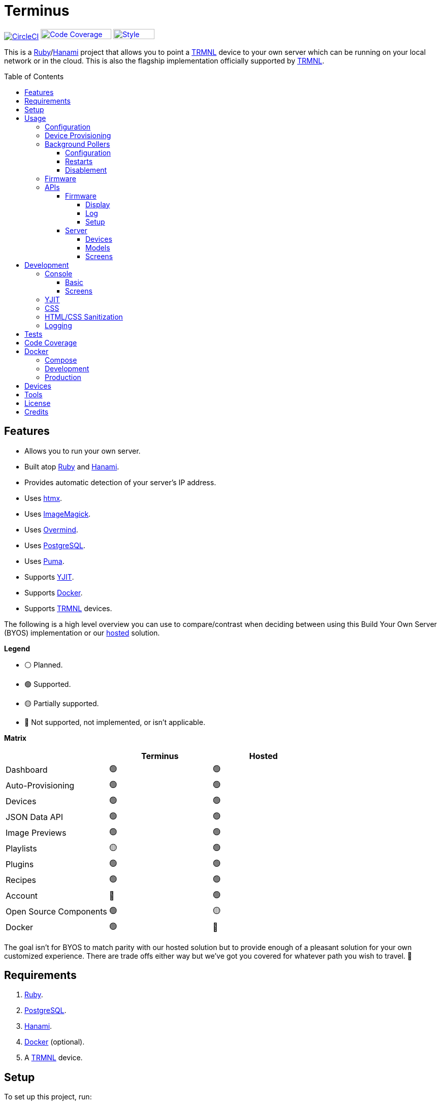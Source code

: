 :toc: macro
:toclevels: 5
:figure-caption!:

:cogger_link: link:https://alchemists.io/projects/cogger[Cogger]
:docker_compose_link: link:https://docs.docker.com/compose[Docker Compose]
:docker_link: link:https://www.docker.com[Docker]
:hanami_link: link:https://hanamirb.org[Hanami]
:htmx_link: link:https://htmx.org[htmx]
:image_magick_geometry_link: link:https://www.imagemagick.org/script/command-line-processing.php#geometry[ImageMagick Geometry]
:imagemagick_link: link:https://imagemagick.org[ImageMagick]
:overmind_link: link:https://github.com/DarthSim/overmind[Overmind]
:petail_link: link:https://alchemists.io/projects/petail[Petail]
:postgres_link: link:https://www.postgresql.org[PostgreSQL]
:puma_link: link:https://puma.io[Puma]
:rack_attack_link: link:https://github.com/rack/rack-attack[Rack Attack]
:ruby_link: link:https://www.ruby-lang.org[Ruby]
:trmnl_firmware_link: link:https://github.com/usetrmnl/trmnl-firmware[TRMNL Firmware]
:trmnl_link: link:https://usetrmnl.com[TRMNL]
:yjit_link: link:https://github.com/ruby/ruby/blob/master/doc/yjit/yjit.md[YJIT]

= Terminus

image:https://dl.circleci.com/status-badge/img/gh/usetrmnl/byos_hanami/tree/main.svg?style=svg[CircleCI, link=https://dl.circleci.com/status-badge/redirect/gh/usetrmnl/byos_hanami/tree/main]
image:https://alchemists.io/images/projects/caliber/coverage.svg[Code Coverage, link=https://dl.circleci.com/status-badge/redirect/gh/usetrmnl/byos_hanami/tree/main, width=139.1, height=20]
image:https://alchemists.io/images/badges/style.svg[Style, link=https://alchemists.io/projects/caliber, width=81, height=20]

This is a {ruby_link}/{hanami_link} project that allows you to point a {trmnl_link} device to your own server which can be running on your local network or in the cloud. This is also the flagship implementation officially supported by {trmnl_link}.

toc::[]

== Features

* Allows you to run your own server.
* Built atop {ruby_link} and {hanami_link}.
* Provides automatic detection of your server's IP address.
* Uses {htmx_link}.
* Uses {imagemagick_link}.
* Uses {overmind_link}.
* Uses {postgres_link}.
* Uses {puma_link}.
* Supports {yjit_link}.
* Supports {docker_link}.
* Supports {trmnl_link} devices.

The following is a high level overview you can use to compare/contrast when deciding between using this Build Your Own Server (BYOS) implementation or our link:https://usetrmnl.com[hosted] solution.

*Legend*

* ⚪️ Planned.
* 🟢 Supported.
* 🟡 Partially supported.
* 🔴 Not supported, not implemented, or isn't applicable.

*Matrix*

[options="header"]
|===
|                                   | Terminus | Hosted
| Dashboard                         | 🟢       | 🟢
| Auto-Provisioning                 | 🟢       | 🟢
| Devices                           | 🟢       | 🟢
| JSON Data API                     | 🟢       | 🟢
| Image Previews                    | 🟢       | 🟢
| Playlists                         | 🟡       | 🟢
| Plugins                           | 🟢       | 🟢
| Recipes                           | 🟢       | 🟢
| Account                           | 🔴       | 🟢
| Open Source Components            | 🟢       | 🟡
| Docker                            | 🟢       | 🔴
|===

The goal isn't for BYOS to match parity with our hosted solution but to provide enough of a pleasant solution for your own customized experience. There are trade offs either way but we've got you covered for whatever path you wish to travel. 🎉

== Requirements

. {ruby_link}.
. {postgres_link}.
. {hanami_link}.
. {docker_link} (optional).
. A {trmnl_link} device.

== Setup

To set up this project, run:

[source,bash]
----
git clone https://github.com/usetrmnl/byos_hanami terminus
cd terminus
bin/setup
----

💡 The setup script is idempotent so you can run it multiple times without harm. To rebuild a file managed by the setup script, delete the desired file and rerun setup to recreate.

== Usage

To launch the server, run:

[source,bash]
----
# Development
overmind start --port-step 10 --procfile Procfile.dev --can-die assets,migrate

# Production
overmind start --port-step 10 --can-die assets,migrate
----

To view the app, use either of the following:

* *Secure*: https://localhost:2443
* *Insecure*: http://localhost:2300

=== Configuration

There are a few environment variables you can use to customize behavior:

* `API_URI`: Used for connecting your device to this server or via xref:_docker[Docker]. Defaults to the wired IP address and port of the server you are running Terminus on. This also assumes you are connecting your device directly to the same server Terminus is running on. If this is not the case and you are using a reverse proxy, DNS, or any service/layer between your device and Terminus then you need to update this value to be your host. For example, if your host is `http://demo.io` then this value must be `http://demo.io`. This includes updating your device, via the TRMNL captive Wifi portal, to be using `http://demo.io` as your custom host too. How you configure `http://demo.io` to resolve to the server you are running Terminus on is up to you. All your device (and this value) cares about is what the external host (or IP and port) is for the device to make API requests too (they must be identical).
* `DATABASE_URL`: Necessary to connect to your {postgres_link} database. Can be customized by changing the value in the `.env.development` or `.env.test` file created when you ran `bin/setup`.
* `HANAMI_PORT`: The default port when running the app locally or via xref:_docker[Docker]. When using Docker, this is used for the internal and external port mapping.
* `PREVIEWS_ROOT`: The root location for all device screen preview images when designing new screens. Default: `public/assets/previews`.
* `RACK_ATTACK_ALLOWED_SUBNETS`: Defines the {rack_attack_link} subnets that are allowed to connect to this server which helps when adding DNS, a reverse proxy, or a VPN, etc. between your device and this application so you can use this environment variable to add more subnets as desired. This takes a single subnet/IP or an array -- with no spaces -- of subnets/IPs as values. Example: "111.111.111.111,150.120.0.0/16". Alternatively, you can disable Rack Attack altogether by removing the `config.middleware.use Rack::Attack` line from `config/app.rb` or customize Rack Attack via the `config/initializers/rack_attack.rb` file. Any of these approaches will allow you to get your service layer properly configured so your device can talk to this server. By default, the following subnets are allowed: `10.0.0.0/8`, `172.16.0.0/12`, `192.168.0.0/16`, `127.0.0.1`, and `::1`.
* `SCREENS_ROOT`: The root location for all device screens (images). Default: `public/assets/screens`.
* `PG_DATABASE`: Defines your database name. Used by xref:_docker[Docker] only. Default: `terminus`.
* `PG_PASSWORD`: Defines your database password. Used by xref:_docker[Docker] only. Default: (auto-generated for you during setup).
* `PG_PORT`: Defines your database port. Used by xref:_docker[Docker] only. Default: `5432`.
* `PG_USER`: Defines your database user. Used by xref:_docker[Docker] only. Default: `terminus`.

=== Device Provisioning

There are a couple of ways you can provision a device with this server.

The first is automatic which happens immediately after you have successfully used the WiFi captive portal on your mobile phone to connect your TRMNL device to your local network where this server is running. You can also delete your device, via the UI, and it'll be reconfigured for you automatically when the device next makes a xref:_display[Display API] request.


The second way is to manually add your device via the UI. At a minimum, you only need to know your device's MAC Address when entering your device information within the UI.

=== Background Pollers

There are two background pollers that cache data from the remote link:https://usetrmnl.com[Core] server for improved performance:

* *Firmware* (`bin/pollers/firmware`): Downloads the latest firmware for updating your local devices. By default, this checks for updates every six hours.
* *Screen* (`bin/pollers/screen`): Downloads device screens for any device you have set up to proxy to the Core server. You only need to toggle _proxy_ support for any/all devices you want to pull from Core. This allows you to leverage any/all recipes/plugins you have configured via your remote account. By default, this checks for updates every five minutes.

==== Configuration

All pollers can be configured to use different polling intervals by supplying the desired seconds in which to poll. You can do this by modifying each script. Example:

[source,ruby]
----
# bin/pollers/firmware
poller.call seconds: 60

# bin/pollers/screen
poller.call seconds: 30
----

Each automatically run in the background as separate processes in both the `Procfile` and `Procfile.dev` files. The latter is built for you when running `bin/setup`.

==== Restarts

When using {overmind_link}, you can restart these pollers (as with any process managed by Overmind) as follows:

[source,bash]
----
overmind restart firmware_poller
overmind restart screen_poller
----

This can be handy if you want to force either of these poller's to check for new content.

==== Disablement

To disable any of the pollers, remove them from the `Procfile.dev` and/or `Procfile` files. For example, delete these lines:

----
firmware_poller: bin/pollers/firmware
screen_poller: bin/pollers/screen
----

You could also configure them to have a massive number of seconds as mentioned above when supplying custom seconds in which to poll.

=== Firmware

By default, the xref:_background_pollers[Firmware Poller] will automatically download the latest firmware but you'll need to enable firmware updates for your device to have each new firmware release automatically applied. You can do this by editing your device and clicking the _Firmware Update_ checkbox to enable. Otherwise, newer firmware versions will be cached on the server but your device won't update.

In situations where your device updated to a newer Firmware version and it was a bad/broken version, you can revert to and older version by following these steps:

. Ensure the device you want to downgrade has firmware updates turned on (you'll also want to ensure devices you don't want to downgrade have this setting _turned off_).
. Visit the Firmwares page within the UI.
. Delete all latest versions until you only have the version you want to downgrade to listed at the top of the list.
. Short click the button on the back of your device to force a refresh and wait for the firmware downgrade to complete.
. That's it!

=== APIs

Each API endpoint uses HTTPS which requires accepting the locally generated SSL certificate by this application when running the Ruby stack locally. If you don't want this behavior, you can switch to using HTTP (see above). For Docker, at the moment, none of this applies so can only use HTTP requests.

See each category/endpoint, below, for further details.

==== Firmware

The following endpoints are used to communicate with your device's {trmnl_firmware_link}. These endpoints typically require authentication via the HTTP `ID` header which is your device's MAC address. Any changes to these endpoints require updates to both the firmware and this implementation so they don't change often.

===== Display

Used for displaying new content to your device. Your device's refresh rate determines how often this occurs.

.Request
[%collapsible]
====
*Without Base64 Encryption*

[source,bash]
----
curl "https://localhost:2443/api/display" \
     -H 'ID: <redacted>' \
     -H 'Content-Type: application/json'
----

*With Base64 Encryption via HTTP Header*

[source,bash]
----
curl "https://localhost:2443/api/display" \
     -H 'ID: <redacted>' \
     -H 'Content-Type: application/json' \
     -H 'BASE64: true'
----

*With Base64 Encryption via Parameter*

[source,bash]
----
curl "https://localhost:2443/api/display?base_64=true" \
     -H 'ID: <redacted>' \
     -H 'Content-Type: application/json'
----

Only the `ID` HTTP header is required for all of these API calls but these _optional_ headers can be supplied as well which mimics what each device includes each request:

* `ACCESS_TOKEN`: Can be the API key or an empty string.
* `BATTERY_VOLTAGE`: Must a a float (usually 0.0 to 4.1).
* `FW_VERSION`: The firmware version (i.e. `1.2.3`).
* `HOST`: The host (usually the IP address).
* `REFRESH_RATE`: The refresh rate as saved on the device. Example: 100.
* `RSSI`: The signal strength (usually -100 to 100).
* `USER_AGENT`: The device name.
* `WIDTH`: The device width. Example: 800.
* `HEIGHT`: :The device height. Example: 480.
====

.Response
[%collapsible]
====
*Without Base64 Encryption*
[source,json]
----
{
  "filename": "demo.bmp",
  "firmware_url": "http://localhost:2443/assets/firmware/1.4.8.bin",
  "image_url": "https://localhost:2443/assets/screens/A1B2C3D4E5F6/demo.bmp",
  "image_url_timeout": 0,
  "refresh_rate": 130,
  "reset_firmware": false,
  "special_function": "sleep",
  "update_firmware": false
}
----

*With Base64 Encryption*

[source,json]
----
{
  "filename": "demo.bmp",
  "firmware_url": "http://localhost:2443/assets/firmware/1.4.8.bin",
  "image_url": "data:image/bmp;base64,<truncated>",
  "image_url_timeout": 0,
  "refresh_rate": 200,
  "reset_firmware": false,
  "special_function": "sleep",
  "update_firmware": false
}
----
====

===== Log

Used by device firmware to log information about your device. Mostly used for debugging purposes. You can find device specific logs within the UI by clicking on your device logs.

.Request
[%collapsible]
====
[source,bash]
----
## Log
curl -X "POST" "https://localhost:2443/api/log" \
     -H 'ID: <redacted>' \
     -H 'Content-Type: application/json' \
     -d $'{
  "logs": [
    {
      "id": 666,
      "message": "An API test.",
      "wifi_status": "connected",
      "created_at": 1742022124,
      "sleep_duration": 31,
      "refresh_rate": 30,
      "free_heap_size": 160656,
      "max_alloc_size": 180000,
      "source_path": "src/bl.cpp",
      "wake_reason": "timer",
      "firmware_version": "1.5.2",
      "retry": 1,
      "battery_voltage": 4.772,
      "source_line": 597,
      "special_function": "none",
      "wifi_signal": -54
    }
  ]
}'
----
====

.Response
[%collapsible]
====
Logs details and answers a HTTP 204 status with no content.
====

===== Setup

Used for new device setup and then never used after.

.Request
[%collapsible]
====
[source,bash]
----
curl "https://localhost:2443/api/setup/" \
     -H 'ID: <redacted>' \
     -H 'Content-Type: application/json'
----
====

.Response
[%collapsible]
====
[source,json]
----
{
  "api_key": "<redacted>",
  "friendly_id": "ABC123",
  "image_url": "https://localhost:2443/assets/setup.bmp",
  "message": "Welcome to TRMNL BYOS"
}
----
====

==== Server

⚠️ *These endpoints are constantly evolving and we will do our best to minimize impact but please be aware there might be action on your part when new changes are released.*

The following endpoints are unique to this server implementation and allow you to interact via your favorite JSON Data API client. Most of these endpoints require an HTTP `Access-Token` header which is your device's API key.

These endpoints are faster to change/update since they won't break any communication with your device. Any/all error responses adhere to link:https://www.rfc-editor.org/rfc/rfc9457[RFC 9457 (Problem Details for HTTP APIs)] as implemented by the {petail_link} gem which also means you can use Petail to easily parse the error responses in your own application if desired.

Lastly, these endpoints are constantly evolving and not entirely stable as of yet.

===== Devices

Allows you to manage your devices.

.GET Request
[%collapsible]
====
[source,bash]
----
# All devices.
curl "https://localhost:2443/api/devices" \
     -H 'Content-Type: application/json'

# Single device.
curl "https://localhost:2443/api/devices/1" \
     -H 'Content-Type: application/json'
----
====

.GET Response
[%collapsible]
====
[source,json]
----
# All devices.
{
  "data": [
    {
      "id": 9,
      "model_id": 1,
      "playlist_id": null,
      "friendly_id": "DEMO11",
      "label": "Demo",
      "mac_address": "A1:B2:C3:D4:E5:F6",
      "api_key": "OScdcN0kFbKjFcid9Kz6Cx",
      "firmware_version": null,
      "firmware_beta": false,
      "wifi": 0,
      "battery": 0.0,
      "refresh_rate": 500,
      "image_timeout": 0,
      "width": 0,
      "height": 0,
      "proxy": true,
      "firmware_update": true,
      "sleep_start_at": "23:00:00",
      "sleep_stop_at": "06:00:00",
      "created_at": "2025-06-29T19:11:48+0000",
      "updated_at": "2025-06-29T19:11:48+0000"
    }
  ]
}

# Single device.
{
  "data": {
    "id": 9,
    "model_id": 1,
    "playlist_id": null,
    "friendly_id": "DEMO11",
    "label": "Demo",
    "mac_address": "A1:B2:C3:D4:E5:F6",
    "api_key": "OScdcN0kFbKjFcid9Kz6Cx",
    "firmware_version": null,
    "firmware_beta": false,
    "wifi": 0,
    "battery": 0.0,
    "refresh_rate": 500,
    "image_timeout": 0,
    "width": 0,
    "height": 0,
    "proxy": true,
    "firmware_update": true,
    "sleep_start_at": "23:00:00",
    "sleep_stop_at": "06:00:00",
    "created_at": "2025-06-29T19:11:48+0000",
    "updated_at": "2025-06-29T19:11:48+0000"
  }
}
----

You'll get an empty array when no devices exist.
====

.POST Request
[%collapsible]
====
[source,bash]
----
# Minimum
curl -X "POST" "https://localhost:2443/api/devices" \
     -H 'Content-Type: application/json' \
     -d $'{
  "device": {
    "label": "Demo",
    "model_id": 1,
    "mac_address": "A1:B2:C3:D4:E5:F6"
  }
}'
----

[source,bash]
----
# Maximum (all possible fields)
curl -X "POST" "https://localhost:2443/api/devices" \
     -H 'Content-Type: application/json' \
     -d $'{
  "device": {
    "model_id": 1,
    "playlist_id": null,
    "label": "Demo",
    "friendly_id": "DEMO11",
    "mac_address": "A1:B2:C3:D4:E5:F6",
    "api_key": "OScdcN0kFbKjFcid9Kz6Cx",
    "refresh_rate": "500",
    "image_timeout": "0",
    "firmware_beta": false,
    "firmware_update": true,
    "proxy": true,
    "sleep_start_at": "23:00:00",
    "sleep_stop_at": "06:00:00"
  }
}'
----

====

.POST Response
[%collapsible]
====
[source,json]
----
{
  "data": {
    "id": 9,
    "model_id": 1,
    "playlist_id": null,
    "friendly_id": "DEMO11",
    "label": "Demo",
    "mac_address": "A1:B2:C3:D4:E5:F6",
    "api_key": "OScdcN0kFbKjFcid9Kz6Cx",
    "firmware_version": null,
    "firmware_beta": false,
    "wifi": 0,
    "battery": 0.0,
    "refresh_rate": 500,
    "image_timeout": 0,
    "width": 0,
    "height": 0,
    "proxy": true,
    "firmware_update": true,
    "sleep_start_at": "23:00:00",
    "sleep_stop_at": "06:00:00"
    "created_at": "2025-06-29T19:11:48+0000",
    "updated_at": "2025-06-29T19:11:48+0000"
  }
}
----
====

.PATCH Request
[%collapsible]
====
[source,bash]
----
## Devices (patch)
curl -X "PATCH" "https://localhost:2443/api/devices/9" \
     -H 'Content-Type: application/json' \
     -H 'Cookie: BetterErrors-2.10.1-CSRF-Token=1e937fde-9d7f-43e5-b164-c29e328969f5' \
     -d $'{
  "device": {
    "refresh_rate": 250
  }
}'
----

You you change a single attribute or multiple attributes at once.
====

.PATCH Response
[%collapsible]
====
[source,json]
----
{
  "data": {
    "id": 9,
    "model_id": 1,
    "playlist_id": null,
    "friendly_id": "DEMO11",
    "label": "Demo",
    "mac_address": "A1:B2:C3:D4:E5:F6",
    "api_key": "OScdcN0kFbKjFcid9Kz6Cx",
    "firmware_version": null,
    "firmware_beta": false,
    "wifi": 0,
    "battery": 0.0,
    "refresh_rate": 250,
    "image_timeout": 0,
    "width": 0,
    "height": 0,
    "proxy": false,
    "firmware_update": false,
    "sleep_start_at": "23:00:00",
    "sleep_stop_at": "06:00:00"
    "created_at": "2025-06-29T19:11:48+0000",
    "updated_at": "2025-06-29T19:11:48+0000"
  }
}
----
====

.DELETE Request
[%collapsible]
====
[source,bash]
----
## Devices (delete)
curl -X "DELETE" "https://localhost:2443/api/devices/9" \
     -H 'Content-Type: application/json' \
     -d $'{}'
----
====

.DELETE Response
[%collapsible]
====
[source,json]
----
{
  "data": {
    "id": 9,
    "model_id": 1,
    "playlist_id": null,
    "friendly_id": "DEMO11",
    "label": "Demo",
    "mac_address": "A1:B2:C3:D4:E5:F6",
    "api_key": "OScdcN0kFbKjFcid9Kz6Cx",
    "firmware_version": null,
    "firmware_beta": false,
    "wifi": 0,
    "battery": 0.0,
    "refresh_rate": 250,
    "image_timeout": 0,
    "width": 0,
    "height": 0,
    "proxy": false,
    "firmware_update": false,
    "sleep_start_at": "23:00:00",
    "sleep_stop_at": "06:00:00"
    "created_at": "2025-06-29T19:11:48+0000",
    "updated_at": "2025-06-29T19:11:48+0000"
  }
}
----

You'll get an empty hash when there is nothing to delete.
====

===== Models

Provides details about the various TRMNL models in production. This information will soon be associated with device and screen management.

.GET Request
[%collapsible]
====
[source,bash]
----
# All models.
curl "https://localhost:2443/api/models" \
     -H 'Content-Type: application/json'

# Single model.
curl "https://localhost:2443/api/models/1" \
     -H 'Content-Type: application/json'
----
====

.GET Response
[%collapsible]
====
[source,json]
----
# All models.
{
  "data": [
    {
      "id": 1,
      "name": "t1",
      "label": "T1",
      "description": "The first production model.",
      "width": 800,
      "height": 480,
      "published_at": "2024-06-25T00:00:00+0000"
    }
  ]
}

# Single model.
{
  "data": {
    "id": 1,
    "name": "t1",
    "label": "T1",
    "description": "The first production model.",
    "width": 800,
    "height": 480,
    "published_at": "2024-06-25T00:00:00+0000"
  }
}
----

You'll get an empty array when no models exist.
====

.POST Request
[%collapsible]
====
[source,bash]
----
curl -X "POST" "https://localhost:2443/api/models" \
     -H 'Content-Type: application/json' \
     -d $'{
  "model": {
    "name": "demo",
    "label": "Demo",
    "description": "A demonstration.",
    "width": "800",
    "height": "480",
    "published_at": "2025-01-01T00:00:00+00:00"
  }
}'
----
====

.POST Response
[%collapsible]
====
[source,json]
----
{
  "data": {
    "id": 3,
    "name": "demo",
    "label": "Demo",
    "description": "A demonstration.",
    "width": 800,
    "height": 480,
    "published_at": "2025-01-01T00:00:00+00:00"
  }
}
----
====

.PATCH Request
[%collapsible]
====
[source,bash]
----
curl -X "PUT" "https://localhost:2443/api/models/3" \
     -H 'Content-Type: application/json' \
     -d $'{
  "model": {
    "description": "A patch demonstration."
  }
}'
----

You you change a single attribute or multiple attributes at once.
====

.PATCH Response
[%collapsible]
====
[source,json]
----
{
  "data": {
    "id": 3,
    "name": "demo",
    "label": "Demo",
    "description": "A patch demonstration.",
    "width": 800,
    "height": 480,
    "published_at": "2025-01-01T00:00:00+00:00"
  }
}
----
====

.DELETE Request
[%collapsible]
====
[source,bash]
----
curl -X "DELETE" "https://localhost:2443/api/models/3" \
     -H 'Content-Type: application/json' \
     -d $'{}'
----
====

.DELETE Response
[%collapsible]
====
[source,json]
----
{
  "data": {
    "id": 3,
    "name": "demo",
    "label": "Demo",
    "description": "A delete demonstration.",
    "width": 800,
    "height": 480,
    "published_at": "2025-01-01T00:00:00+00:00"
  }
}
----

You'll get an empty hash when there is nothing to delete.
====

===== Screens

Used for generating new device screens by supplying HTML content for rendering, screenshotting, and grey scaling to render properly on your device. Both `.png` or `.bmp` extensions are supported for the `file_name` key. If you don't supply a `file_name`, the server will generate one for you using a UUID for the file name. You can find all generated images in `public/assets/screens`.

When making requests, the `Access-Token` is your device's API key. You can obtain this information from within the UI for your specific device.

.GET Request
[%collapsible]
====
[source,bash]
----
curl "https://localhost:2443/api/screens" \
     -H 'Access-Token: <redacted>' \
     -H 'Content-Type: application/json'
----
====

.GET Response
[%collapsible]
====
[source,json]
----
{
  "data": [
    {
      "name": "demo.png",
      "path": "http://192.168.0.227:2300/public/assets/screens/B0818422BDE8/demo.png"
    },
    {
      "name": "proxy-9fb9de.bmp",
      "path": "http://192.168.0.227:2300/public/assets/screens/B0818422BDE8/proxy-9fb9de.bmp"
    }
  ]
}
----
====

.POST Request (HTML Content)
[%collapsible]
====
[source,bash]
----
curl -X "POST" "https://localhost:2443/api/screens" \
    -H 'Access-Token: <redacted>' \
    -H 'Content-Type: application/json' \
    -d $'{
 "image": {
   "content": "<p>Test</p>",
   "file_name": "demo.png"
 }
}'
----

Allows you to render custom HTML content as an image on your device. Full HTML is supported so you can supply CSS styles, full DOM, etc. At a minimum, you'll want to use the following to prevent white borders showing up around your generated screens:

[source,css]
----
* {
  margin: 0;
}
----

Due to this being so flexible, this also means you can pull in and use our link:https://usetrmnl.com/framework[Design Framework] when building custom screens by linking to the following:

* Plugins
** link:https://usetrmnl.com/css/latest/plugins.css[Stylesheet]
** link:https://usetrmnl.com/js/latest/plugins.js[JavaScript]
* Components
** link:https://usetrmnl.com/js/latest/trmnl-component.js[JavaScript]

💡 You can use the Designer within the UI to build custom screens in real-time for faster feedback. The result of your work can be supplied to this endpoint to create a new screen for display on your device.
====

.POST Request (Preprocessed URI)
[%collapsible]
====
[source,bash]
----
curl -X "POST" "https://localhost:2443/api/screens" \
     -H 'Access-Token: <redacted>' \
     -H 'Content-Type: application/json' \
     -d $'{
  "image": {
    "uri": "https://demo.io/your_preprocessed_image.png",
    "file_name": "demo.png",
    "preprocessed": true
  }
}'
----

Allows you to render a preprocessed image -- by you -- on your device. The `preprocessed` value must be `true` when supplied. This assumes the URI you want have rendered on your device is fully compatible with the device in terms of greyscale, bit depth, color depth, and so forth. We _do not process this image_ and only cache the image locally for display on your device. I you want want your image processed then see the Unprocessed URI API Request example.
====

.POST Request (Unprocessed URI)
[%collapsible]
====
[source,bash]
----
curl -X "POST" "https://localhost:2443/api/screens" \
     -H 'Access-Token: <redacted>' \
     -H 'Content-Type: application/json' \
     -d $'{
  "image": {
    "uri": "https://git-scm.com/images/logos/downloads/Git-Icon-1788C.png",
    "file_name": "demo.png",
    "dimensions": "800x480!"
  }
}'
----

Allows you to render a unprocessed image on your device. We'll automatically process the image for rendering on your device. The `dimensions` parameter is optional and defaults to `800x480` when not supplied. You can use the full {image_magick_geometry_link} syntax as the value.
====

.POST Request (Base64 Encoded Data)
[%collapsible]
====

[source,bash]
----
curl -X "POST" "https://localhost:2443/api/screens" \
     -H 'Access-Token: <redacted>' \
     -H 'Content-Type: application/json' \
     -d $'{
  "image": {
    "data": "iVBORw0KGgoAAAANSUhEUgAAAAEAAAABCAQAAAC1HAwCAAAAAXNSR0IArs4c6QAAAAtJREFUCFtjYGAAAAADAAHc7H1IAAAAAElFTkSuQmCC"
    "file_name": "demo.png",
    "dimensions": "800x480!"
  }
}'
----

Allows you to render a strictly Base64 encoded image on your device. The `dimensions` parameter is optional and defaults to `800x480` when not supplied. You can use the full {image_magick_geometry_link} syntax as the value.
====

.POST Response
[%collapsible]
====
[source,json]
----
{
  "data": {
    "name": "demo.png"
    "path": "http://192.168.1.2:2300/public/assets/screens/A1B2C3D4E5F6/demo.png"
  }
}
----

No matter what parameters you use for this request, you'll always get a path (unless an error is encountered).
====

.DELETE Request
[%collapsible]
====
Use the file name (extension included) of the screen you wish to delete when making API requests. In the future, a proper ID will be used instead of the file name.

[source,bash]
----
curl -X "DELETE" "https://localhost:2443/api/screens/demo.png" \
     -H 'Access-Token: <redacted>' \
     -H 'Content-Type: application/json'
----
====

.DELETE Response
[%collapsible]
====
[source,json]
----
{
  "data": {
    "name": "demo.png",
    "path": "http://192.168.1.2:2300/public/assets/screens/A1B2C3D4E5F6/demo.png"
  }
}
----
====

== Development

To contribute, run:

[source,bash]
----
git clone https://github.com/usetrmnl/byos_hanami terminus
cd terminus
bin/setup
----

=== Console

To access the console with direct access to all objects, run:

[source,bash]
----
bin/console
----

==== Basic

Once in the console, you can interact with all objects. A few examples:

[source,ruby]
----
# Use a repository.
repository = Hanami.app["repositories.device"]

repository.all              # View all devices.
device = repository.find 1  # Find by Device ID.

# Fetch next device screen. Sorts in descending order by modified timestamp.
fetcher = Hanami.app["aspects.screens.fetcher"]
fetcher.call device.slug
----

==== Screens

Should you want to create screens from the command line/console instead of using the Designer (UI) or xref:_screens[Screens API], you can use the `Creator`. Please be aware of the following:

* The output path must include your device's MAC Address in collapsed form (i.e. colons removed). Example: `"A1B2C3D4E5F6"`.
* Use `.bmp` or `.png` as the file extension. This ensures your image is generated in the correct MIME Type and desired format.
* Use `%<name>s` in your output path to generate a random name. This must included a supported file extension. Example: `%<name>s.png`.
* The `image` parameters used in the xref:_screens[Screens API] -- except `file_name` -- are identical to the keyword arguments when calling this object.
* When using `uri` and `data` keys, you'll need to supply dimensions which leverage the full {image_magick_geometry_link} syntax.

Here are a few examples:

*HTML content with random name*

[source,ruby]
----
creator = Terminus::Screens::Creator.new
output_path = Pathname(Hanami.app[:settings].screens_root).join("A1B2C3D4E5F6/%<name>s.png")


creator.call output_path, content: "<p>Test</p>"

# Success(
#  #<Pathname:terminus/public/assets/screens/A1B2C3D4E5F6/31a55181-ef94-4397-89d9-bd576d89b404.png>
# )
----

*HTML content with specific name*

[source,ruby]
----
creator = Terminus::Screens::Creator.new
output_path = Pathname(Hanami.app[:settings].screens_root).join("A1B2C3D4E5F6/demo.png")

creator.call output_path, content: "<p>Test</p>"

# Success(
#  #<Pathname:terminus/public/assets/screens/A1B2C3D4E5F6/demo.png>
# )
----

*URI*

[source,ruby]
----
creator = Terminus::Screens::Creator.new
output_path = Pathname(Hanami.app[:settings].screens_root).join("A1B2C3D4E5F6/demo.png")

creator.call output_path,
             uri: "https://leonardo.ai/wp-content/uploads/2023/07/image-129.jpeg",
             dimensions: "800x480"

# Success(
#  #<Pathname:terminus/public/assets/screens/A1B2C3D4E5F6/demo.png>
# )
----

*Data (Base64)*

[source,ruby]
----
creator = Terminus::Screens::Creator.new
output_path = Pathname(Hanami.app[:settings].screens_root).join("A1B2C3D4E5F6/demo.png")

creator.call output_path,
             data: "iVBORw0KGgoAAAANSUhEUgAAAAEAAAABCAQAAAC1HAwCAAAAAXNSR0IArs4c6QAAAAtJREFUCFtjYGAAAAADAAHc7H1IAAAAAElFTkSuQmCC",
             dimensions: "800x480!"

# Success(
#  #<Pathname:terminus/public/assets/screens/A1B2C3D4E5F6/demo.png>
# )
----

When creating images, you might find this HTML template valuable as a starting point as this let's you use the full capabilities of HTML to create new images for your device.

.HTML Template
[%collapsible]
====
[source,html]
----
<!DOCTYPE html>

<html lang="en">
  <head>
    <meta name="viewport" content="width=device-width,initial-scale=1,shrink-to-fit=no">

    <title>Demo</title>

    <meta charset="utf-8">

    <style type="text/css">
      * {
        margin: 0;
      }
    </style>

    <script type="text/javascript">
    </script>
  </head>

  <body>
    <img src="uri/to/image" alt="Image"/>
  </body>
</html>
----
====

Use of `margin` zero is important to prevent default browser styles from creating borders around your image which will show up when rendered on your device. Otherwise, you have full capabilities to render any kind of page you want using whatever HTML you like. Anything is possible because `Terminus::Screens::Creator` is designed to screenshot your rendered HTML as a 800x480 image to render on your device. If you put all this together, that means you can do this in the console:

.Screen Creation
[%collapsible]
====
[source,ruby]
----
creator = Terminus::Screens::Creator.new

creator.call(<<~CONTENT, Pathname(Hanami.app[:settings].screens_root).join("A1B2C3D4E5F6/%<name>s.bmp"))
  <!DOCTYPE html>

  <html lang="en">
    <head>
      <meta name="viewport" content="width=device-width,initial-scale=1,shrink-to-fit=no">

      <title>Demo</title>

      <meta charset="utf-8">

      <style type="text/css">
        * {
          margin: 0;
        }
      </style>

      <script type="text/javascript">
      </script>
    </head>

    <body>
      <h1>Hello, World!</h1>
    </body>
  </html>
CONTENT
----
====

The above will create a new image in the `public/screens` folder of this application which will eventually render on your device. 🎉

=== YJIT

{yjit_link} is enabled by default if detected which means you have built and installed Ruby with YJIT enabled. If you didn't build Ruby with YJIT support, YJIT support will be ignored. That said, we _recommend_ you enable YJIT support since the performance improvements are worth it.

💡 To enable YJIT globally, ensure the `--yjit` flag is added to your `RUBYOPT` environment variable. Example: `export RUBYOPT="--yjit"`.

=== CSS

Pure CSS is used in order to avoid pulling in complicated frameworks. The following stylesheets allow you to customize the look and feel of this application as follows:

* *Settings*: Use to customize site settings.
* *Colors*: Use to customize site colors.
* *Keyframes*: Use to customize keyframe behavior.
* *View Transitions*: Use to customize view transitions.
* *Defaults*: Use to customize HTML element defaults.
* *Layout*: Use to customize the site layout.
* *Components*: Use to customize general site components.
* *Dashboard*: Use to customize the dashboard page.
* *Devices*: Use to customize the devices page.
* *Designer*: Use to customize the designer page.

For responsive resolutions, the following measurements are used:

* *Extra Small*: 300px
* *Small*: 500px
* *Medium*: 825px
* *Large*: 1000px
* *Extra Large*: 1500px

=== HTML/CSS Sanitization

The link:https://github.com/rgrove/sanitize[Santize] gem is used to sanitize HTML/CSS when using the console, API, or UI. All of this configured via the `Terminus::Sanitizer` class which defaults to the `Sanitize::Config::RELAXED` style with additional support for `style` and `source` elements. If you find elements being stripped from your HTML/CSS content, this is why. Feel free to open an link:https://github.com/usetrmnl/byos_hanami/issues[issue] if you need additional support.

=== Logging

By default, all logging is set to `INFO` level but you can get more verbose information by using the `DEBUG` level. There are multiple ways to do this. First, you can export the desired debug level:

[source,bash]
----
export LOG_LEVEL=debug
----

You can also specify the log level before launching the server:

[source,bash]
----
LOG_LEVEL=debug overmind start --port-step 10 --procfile Procfile.dev --can-die assets,migrate
----

Finally, you can configure the app to use a different log level via `lib/terminus/lib_container.rb` by adjusting log level of logger during registration:

[source,ruby]
----
register(:logger) { Cogger.new id: :terminus, level: :debug, formatter: :detail }

----

💡 See the {cogger_link} gem documentation for further details.

== Tests

To test, run:

[source,bash]
----
bin/rake
----

== Code Coverage

link:https://github.com/simplecov-ruby/simplecov[SimpleCov] code coverage reports are generated with every Circle CI build. The badge at the top of this document isn't updated in real-time, unfortunately, but fairly accurate since this project is configured to strive for 100% code coverage.

To view up-to-date details, follow these steps:

. Visit the link:https://app.circleci.com/pipelines/github/usetrmnl/byos_hanami?branch=main[Circle CI] build page.
. Click on the latest "Success" build at the top of the page.
. Click on `build`.
. Click on ARTIFACTS.
. Click on the `coverage/index.html` file.

At this point you can click through the tabs at the top of the page to inspect the various namespaces that make up this application.

== Docker

{docker_link} is supported both for production and development purposes. In most cases, you'll want to use {docker_compose_link} to manage the stack. Read on to learn more.

=== Compose

You can use {docker_compose_link} to quickly launch the entire stack for development or production environments.

To start, you'll want to customize your `API_URI` environment variable so the URI points to the server from where you are running the full stack. This is important because the API IP address shown via the Dashboard page will only show the URI of your Docker image/container which devices can't connect to. You can fix by adding updating your `HANAMI_PORT` and `API_URI` in the environment section. Here's a few examples:

[source,yaml]
----
# With specific IP address.
environment:
  HANAMI_PORT=2300
  API_URI: http://192.168.1.1:$HANAMI_PORT

# With hostname.
environment:
  API_URI: https://terminus.demo.io
----

You can also confirm the above changes are applied by running `docker-compose up` and viewing the Dashboard (look for the API IP address).

Further details can be found in the `compose.yml` or `compose.dev.yml` files at the root of this project.

=== Development

To develop with Docker, you can use the following scripts:

* `bin/docker/up`: Use to start up all services via Docker Compose.
* `bin/docker/down`: Use to shut down all services via Docker Compose.
* `bin/docker/compose`: Use to run any Docker Compose command.
* `bin/docker/entrypoint-dev`: Used by `compose.dev.yml` to ensure the web service is setup properly.

=== Production

The following commands can be helpful when managing the stack locally:

* `docker-compose up`: Builds and launches the entire stack.
* `docker-compose build web`: Rebuilds the web service. You'll want to run this before running `up` in order to pick up the latest changes whenever there is a new version release or pulling changes from the `main` branch.
* `docker-compose exec web bash`: This'll give you a Bash shell within root of the project. Use `bin/console` to launch a Hanami console.
* `docker logs terminus-web-1`: Use this to view the web service logs.

If you only care about the web image, then you can use the `Dockerfile` and `bin/docker` scripts. Here's how each works:

* `bin/docker/build`: This will build a production Docker image based on latest changes to this project.
* `bin/docker/console`: This will immediately give you a console for which to explore you Docker image from the command line.
* `bin/docker/entrypoint`: This is used by the `Dockerfile` when building your Docker image.

If you don't care about using Docker or Docker Compose locally, then you can use the prebuilt image since an image is built each time changes are applied to the `main` branch or a new tag is created. All images can be found in the link:https://github.com/usetrmnl/byos_hanami/pkgs/container/terminus[Container Registry]. Use as follows:

[source,bash]
----
# Latest
docker pull ghcr.io/usetrmnl/terminus:latest

# Specific version.
docker pull ghcr.io/usetrmnl/terminus:<version>
----

You can also update `compose.yml` to use the above image by replacing the following (should you not want to manually build the image):

[source,yaml]
----
build:
  context: .
----

...with:

[source,yaml]
----
image: ghcr.io/usetrmnl/terminus:latest
----

== Devices

Once this server is up and running, you'll want to connect your TRMNL device(s). The following guides will help you get started but are written for connecting to our Core server, not this server. When the docs say to *Connect*, make sure you fill in the *API Server* details (i.e. the `API_URI` as mentioned in the xref:_configuration[Configuration] section) _before_ connecting.

* link:https://help.usetrmnl.com/en/articles/9416306-how-to-set-up-a-new-device[How to set up a new device].
* link:https://help.usetrmnl.com/en/articles/11663377-setting-up-a-trmnl-on-tricky-wi-fi-situations[Dealing with tricky Wi-Fi situations].
* When switching servers, you'll need to reset the device to connect to the new server. Do this by pressing and holding the button the back of the device for five seconds and then releasing to cause the device to reconnect. Once you connect to the TRMNL Captive Portal, click on the *Soft Reset* button to force the device to reset. Once reset, connect to the TRMNL Captive Portal one last time to fill in your *API Server* details and then click the *Connect* button to finally connect to your server.

== Tools

The following is additional tooling, developed by the Open Source community, that might be of interest for use with this application:

* link:https://github.com/clarson15/terminus-publisher[Terminus Publisher]: Provides a way to generate and publish content to Terminus for display on your device.

== License

While this project is distributed under the permissive link:/LICENSE.adoc[MIT License], we strongly believe that technology should serve humanity's best interests. We created this software with the intent that it be used to benefit people and communities, not to cause harm. We encourage individuals and organizations to consider the ethical implications and to use this project in ways that respect human rights, promote equity, and contribute positively to society. Though we cannot legally restrict usage under the MIT License, we ask that you join us in fostering a responsible technology ecosystem by avoiding applications that could cause harm, perpetuate discrimination, or undermine human dignity. Technology is best used to enrich lives, let's ensure we build a better world together!

== Credits

* Built with link:https://alchemists.io/projects/hanamismith[Hanamismith].
* Engineered by {trmnl_link}.

